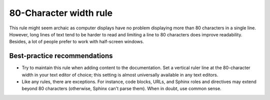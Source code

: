 #######################
80-Character width rule
#######################

This rule might seem archaic as computer displays have no problem displaying
more than 80 characters in a single line.
However, long lines of text tend to be harder to read
and limiting a line to 80 characters does improve readability.
Besides, a lot of people prefer to work with half-screen windows.

Best-practice recommendations
#############################

- Try to maintain this rule when adding content to the documentation.
  Set a vertical ruler line at the 80-character width in your text editor of choice;
  this setting is almost universally available in any text editors.
- Like any rules, there are exceptions. For instance, code blocks, URLs, and
  Sphinx roles and directives may extend beyond 80 characters
  (otherwise, Sphinx can't parse them).
  When in doubt, use common sense.

.. seealso::

   For additional rational on the 80-character width as well as
   where to break a line in the documentation source, see:

   - `Is the 80 character line limit still relevant`_ by Richard Dingwall
   - `Semantic Linefeeds`_ by Brandon Rhodes


.. _Is the 80 character line limit still relevant: https://www.richarddingwall.name/2008/05/31/is-the-80-character-line-limit-still-relevant
.. _Semantic Linefeeds: https://rhodesmill.org/brandon/2012/one-sentence-per-line

